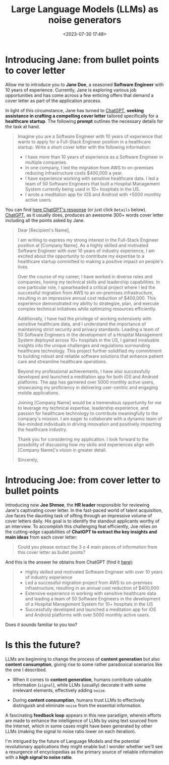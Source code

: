 #+title: Large Language Models (LLMs) as noise generators
#+date: <2023-07-30 17:48>
#+description: Some rather paradoxical scenarios with LLMs.
#+filetags: llm ml

* Introducing Jane: from bullet points to cover letter
Allow me to introduce you to *Jane Doe*, a seasoned *Software Engineer*
with 10 years of experience. Currently, Jane is exploring various job
opportunities and has come across a few enticing offers that demand a
cover letter as part of the application process.

In light of this circumstance, Jane has turned to [[https://chat.openai.com/][ChatGPT]], *seeking
assistance in crafting a compelling cover letter* tailored specifically
for a *healthcare startup*. The following *prompt* outlines the necessary
details for the task at hand.

#+begin_quote
Imagine you are a Software Engineer with 10 years of experience that wants to apply for a Full-Stack Engineer position in a healthcare startup. Write a short cover letter with the following information:

- I have more than 10 years of experience as a Software Engineer in multiple companies.
- In one company, I led the migration from AWS to on-premises reducing infrastructure costs $400,000 a year.
- I have experience working with sensitive healthcare data. I led a team of 50 Software Engineers that built a Hospital Management System currently being used in 10+ hospitals in the US.
- I wrote a meditation app for iOS and Android with +5000 monthly  active users.
#+end_quote

You can find [[https://chat.openai.com/share/ee97f127-2a30-4613-8de2-8485cbb66135][here ChatGPT's response]] (or just click =Details=
below). [[https://chat.openai.com/][ChatGPT]], as it usually does, produces an awesome 300+ words
cover letter including all the points asked by Jane.

#+begin_details "Click here to read cover letter or find it"
#+begin_quote
Dear [Recipient's Name],

I am writing to express my strong interest in the Full-Stack Engineer position at [Company Name]. As a highly skilled and motivated Software Engineer with over 10 years of industry experience, I am excited about the opportunity to contribute my expertise to a healthcare startup committed to making a positive impact on people's lives.

Over the course of my career, I have worked in diverse roles and companies, honing my technical skills and leadership capabilities. In one particular role, I spearheaded a critical project where I led the successful migration from AWS to an on-premises infrastructure, resulting in an impressive annual cost reduction of $400,000. This experience demonstrated my ability to strategize, plan, and execute complex technical initiatives while optimizing resources efficiently.

Additionally, I have had the privilege of working extensively with sensitive healthcare data, and I understand the importance of maintaining strict security and privacy standards. Leading a team of 50 Software Engineers in the development of a Hospital Management System deployed across 10+ hospitals in the US, I gained invaluable insights into the unique challenges and regulations surrounding healthcare technology. This project further solidified my commitment to building robust and reliable software solutions that enhance patient care and streamline healthcare operations.

Beyond my professional achievements, I have also successfully developed and launched a meditation app for both iOS and Android platforms. The app has garnered over 5000 monthly active users, showcasing my proficiency in delivering user-centric and engaging mobile applications.

Joining [Company Name] would be a tremendous opportunity for me to leverage my technical expertise, leadership experience, and passion for healthcare technology to contribute meaningfully to the company's mission. I am eager to collaborate with a dynamic team of like-minded individuals in driving innovation and positively impacting the healthcare industry.

Thank you for considering my application. I look forward to the possibility of discussing how my skills and experiences align with [Company Name]'s vision in greater detail.

Sincerely,
#+end_quote
#+end_details


* Introducing Joe: from cover letter to bullet points
Introducing now *Joe Shmoe*, the *HR leader* responsible for reviewing
Jane's captivating cover letter. In the fast-paced world of talent
acquisition, Joe faces the daunting task of sifting through an
impressive volume of cover letters daily. His goal is to identify the
standout applicants worthy of an interview. To accomplish this
challenging feat efficiently, Joe relies on the cutting-edge
capabilities of *ChatGPT to extract the key insights and main ideas*
from each cover letter:

#+begin_quote
Could you please extract the 3 o 4 main pieces of information from this cover letter as bullet points?
#+end_quote

And this is the answer he obtains from ChatGPT (find it [[https://chat.openai.com/share/9c6a80fc-1974-4cbf-a61a-6d0119377c76][here)]]:

#+begin_quote
- Highly skilled and motivated Software Engineer with over 10 years of industry experience
- Led a successful migration project from AWS to on-premises infrastructure, resulting in an annual cost reduction of $400,000
- Extensive experience in working with sensitive healthcare data and leading a team of 50 Software Engineers in the development of a Hospital Management System for 10+ hospitals in the US
- Successfully developed and launched a meditation app for iOS and Android platforms with over 5000 monthly active users.
#+end_quote

Does it sounds familiar to you too?

* Is this the future?
LLMs are beginning to change the process of *content generation* but
also *content consumption*, giving rise to some rather paradoxical
scenarios like the one I described.

- When it comes to *content generation*, humans contribute valuable
  information (=signal=), while LLMs (usually) decorate it with some
  irrelevant elements, effectively adding =noise=.

- During *content consumption*, humans trust LLMs to effectively
  distinguish and eliminate =noise= from the essential information.

A fascinating *feedback loop* appears in this new paradigm, wherein
efforts are made to enhance the intelligence of LLMs by using text
sourced from the Internet, which in some cases might have been
generated by other LLMs (making the signal to noise ratio lower on
each iteration).

I'm intrigued by the future of Language Models and the potential
revolutionary applications they might enable but I wonder whether
we'll see a resurgence of encyclopedias as the primary source of
reliable information with a *high signal to noise ratio*.
